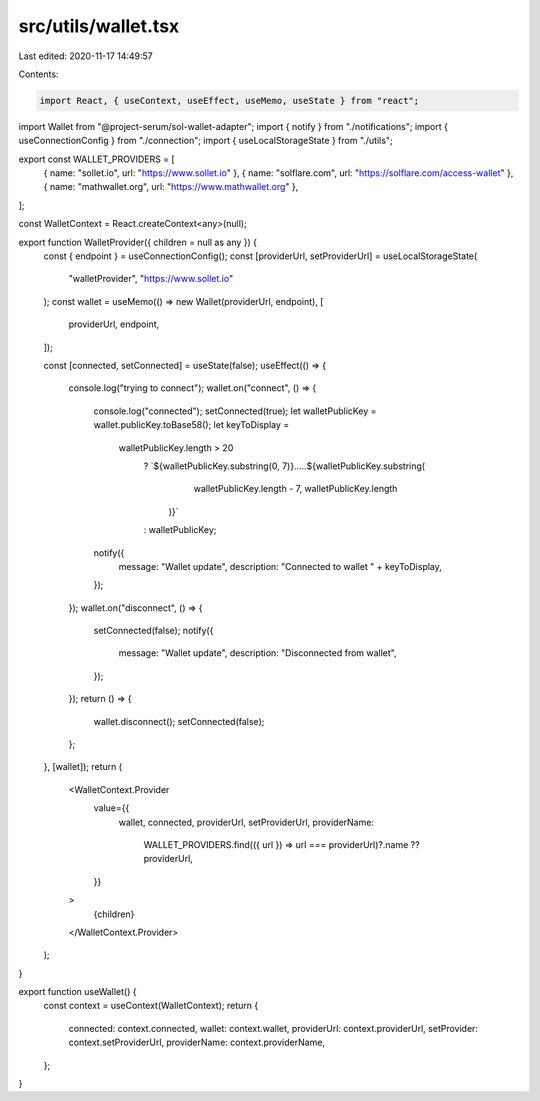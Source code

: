 src/utils/wallet.tsx
====================

Last edited: 2020-11-17 14:49:57

Contents:

.. code-block:: tsx

    import React, { useContext, useEffect, useMemo, useState } from "react";
import Wallet from "@project-serum/sol-wallet-adapter";
import { notify } from "./notifications";
import { useConnectionConfig } from "./connection";
import { useLocalStorageState } from "./utils";

export const WALLET_PROVIDERS = [
  { name: "sollet.io", url: "https://www.sollet.io" },
  { name: "solflare.com", url: "https://solflare.com/access-wallet" },
  { name: "mathwallet.org", url: "https://www.mathwallet.org" },
];

const WalletContext = React.createContext<any>(null);

export function WalletProvider({ children = null as any }) {
  const { endpoint } = useConnectionConfig();
  const [providerUrl, setProviderUrl] = useLocalStorageState(
    "walletProvider",
    "https://www.sollet.io"
  );
  const wallet = useMemo(() => new Wallet(providerUrl, endpoint), [
    providerUrl,
    endpoint,
  ]);

  const [connected, setConnected] = useState(false);
  useEffect(() => {
    console.log("trying to connect");
    wallet.on("connect", () => {
      console.log("connected");
      setConnected(true);
      let walletPublicKey = wallet.publicKey.toBase58();
      let keyToDisplay =
        walletPublicKey.length > 20
          ? `${walletPublicKey.substring(0, 7)}.....${walletPublicKey.substring(
              walletPublicKey.length - 7,
              walletPublicKey.length
            )}`
          : walletPublicKey;

      notify({
        message: "Wallet update",
        description: "Connected to wallet " + keyToDisplay,
      });
    });
    wallet.on("disconnect", () => {
      setConnected(false);
      notify({
        message: "Wallet update",
        description: "Disconnected from wallet",
      });
    });
    return () => {
      wallet.disconnect();
      setConnected(false);
    };
  }, [wallet]);
  return (
    <WalletContext.Provider
      value={{
        wallet,
        connected,
        providerUrl,
        setProviderUrl,
        providerName:
          WALLET_PROVIDERS.find(({ url }) => url === providerUrl)?.name ??
          providerUrl,
      }}
    >
      {children}
    </WalletContext.Provider>
  );
}

export function useWallet() {
  const context = useContext(WalletContext);
  return {
    connected: context.connected,
    wallet: context.wallet,
    providerUrl: context.providerUrl,
    setProvider: context.setProviderUrl,
    providerName: context.providerName,
  };
}


